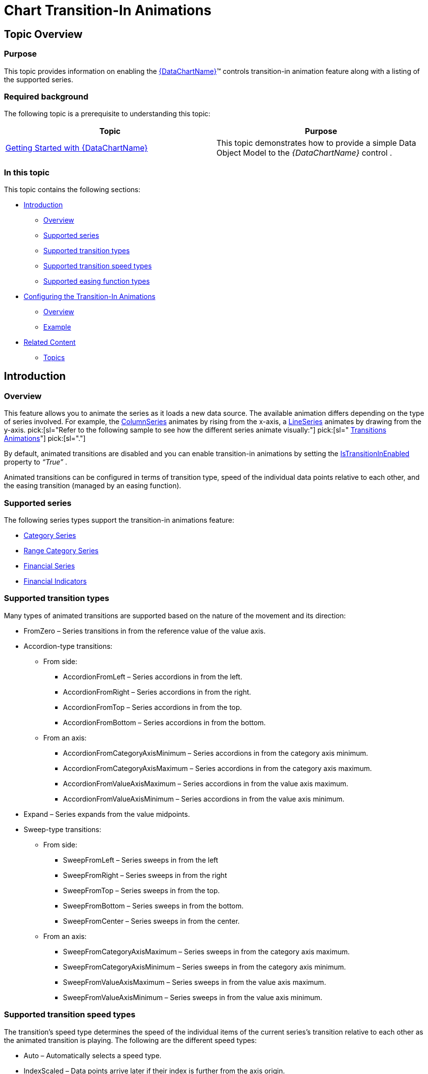 ﻿////

|metadata|
{
    "name": "datachart-transition-in-animations",
    "tags": ["Getting Started","How Do I"],
    "controlName": ["{DataChartName}"],
    "guid": "e7671634-cd16-4022-8ba5-0535aa789308",  
    "buildFlags": ["wpf,win-universal"],
    "createdOn": "2014-06-05T19:45:38.0668069Z"
}
|metadata|
////

= Chart Transition-In Animations

== Topic Overview

=== Purpose

This topic provides information on enabling the link:{DataChartLink}.{DataChartName}.html[{DataChartName}]™ controls transition-in animation feature along with a listing of the supported series.

=== Required background

The following topic is a prerequisite to understanding this topic:

[options="header", cols="a,a"]
|====
|Topic|Purpose

| link:datachart-getting-started-with-datachart.html[Getting Started with {DataChartName}]
|This topic demonstrates how to provide a simple Data Object Model to the _{DataChartName}_ control .

|====

=== In this topic

This topic contains the following sections:

* <<_Ref368408265,Introduction>>

** <<_Ref368408282,Overview>>
** <<_Ref368408307,Supported series>>
** <<_Ref368065506,Supported transition types>>
** <<_Ref368408334,Supported transition speed types>>
** <<_Ref368408345,Supported easing function types>>

* <<_Ref368408391,Configuring the Transition-In Animations>>

** <<_Ref368408402,Overview>>
** <<_Ref368408409,Example>>

* <<_Ref368408420,Related Content>>

** <<_Ref368408431,Topics>>

ifdef::sl[]
** <<_Ref368408439,Samples>>

endif::sl[]

[[_Ref368408265]]
== Introduction

[[_Ref368408282]]

=== Overview

This feature allows you to animate the series as it loads a new data source. The available animation differs depending on the type of series involved. For example, the link:{DataChartLink}.columnseries_members.html[ColumnSeries] animates by rising from the x-axis, a link:{DataChartLink}.lineseries_members.html[LineSeries] animates by drawing from the y-axis.  pick:[sl="Refer to the following sample to see how the different series animate visually:"]   pick:[sl=" link:{SamplesURL}/data-chart/#/transitions-animations[Transitions Animations]"]  pick:[sl="."]

By default, animated transitions are disabled and you can enable transition-in animations by setting the link:{DataChartLink}.categoryseries{ApiProp}istransitioninenabled.html[IsTransitionInEnabled] property to  _“True”_  .

Animated transitions can be configured in terms of transition type, speed of the individual data points relative to each other, and the easing transition (managed by an easing function).

[[_Ref368408307]]

=== Supported series

The following series types support the transition-in animations feature:

* link:datachart-category-series-overview.html[Category Series]
* link:datachart-category-range-area-series.html[Range Category Series]
* link:datachart-series-financial-price-series-overview.html[Financial Series]
* link:datachart-financial-indicators-overview.html[Financial Indicators]

[[_Ref368065506]]

=== Supported transition types

Many types of animated transitions are supported based on the nature of the movement and its direction:

* FromZero – Series transitions in from the reference value of the value axis.
* Accordion-type transitions:

** From side:

*** AccordionFromLeft – Series accordions in from the left.
*** AccordionFromRight – Series accordions in from the right.
*** AccordionFromTop – Series accordions in from the top.
*** AccordionFromBottom – Series accordions in from the bottom.

** From an axis:

*** AccordionFromCategoryAxisMinimum – Series accordions in from the category axis minimum.
*** AccordionFromCategoryAxisMaximum – Series accordions in from the category axis maximum.
*** AccordionFromValueAxisMaximum – Series accordions in from the value axis maximum.
*** AccordionFromValueAxisMinimum – Series accordions in from the value axis minimum.

* Expand – Series expands from the value midpoints.
* Sweep-type transitions:

** From side:

*** SweepFromLeft – Series sweeps in from the left
*** SweepFromRight – Series sweeps in from the right
*** SweepFromTop – Series sweeps in from the top.
*** SweepFromBottom – Series sweeps in from the bottom.
*** SweepFromCenter – Series sweeps in from the center.

** From an axis:

*** SweepFromCategoryAxisMaximum – Series sweeps in from the category axis maximum.
*** SweepFromCategoryAxisMinimum – Series sweeps in from the category axis minimum.
*** SweepFromValueAxisMaximum – Series sweeps in from the value axis maximum.
*** SweepFromValueAxisMinimum – Series sweeps in from the value axis minimum.

[[_Ref368408334]]

=== Supported transition speed types

The transition’s speed type determines the speed of the individual items of the current series’s transition relative to each other as the animated transition is playing. The following are the different speed types:

* Auto – Automatically selects a speed type.
* IndexScaled – Data points arrive later if their index is further from the axis origin.
* Normal – All speeds are normal, data points arrive at the same time.
* Random – Data points arrive at random times.
* ValueScaled - Data points arrive later if their value is further from the starting point.

[[_Ref368408345]]

=== Supported easing function types

The easing function determines what way the animation initially eases in. Apply any easing function. It is set to CubicEase by default.

[[_Configuring_the_Transition]]
[[_Ref368408391]]
== Configuring the Transition-In Animations

[[_Ref368408402]]

=== Overview

The transition type is configured by setting the link:{DataChartLink}.categoryseries{ApiProp}transitioninmode.html[TransitionInMode] property to the desired transition name. Automatic selection of the transition type based on the series type is possible, too, by setting the property to  _“Auto”_   (default).

[[_Ref368408409]]

=== Example

The following example demonstrates how to enable transition in animations and have the column series accordion in from the right as a result of the following settings:

[options="header", cols="a,a"]
|====
|Property|Value

| link:{DataChartLink}.categoryseries{ApiProp}istransitioninenabled.html[IsTransitionInEnabled]
| _“True”_ 

| link:{DataChartLink}.series{ApiProp}transitioninspeedtype.html[TransitionInSpeedType]
| _“IndexScaled”_ 

| link:{DataChartLink}.series{ApiProp}transitionineasingfunction.html[TransitionInEasingFunction]
| _“CubicEase”_ 

|====

Following is the code that implements this example:

ifdef::wpf,win-universal[]

*In XAML:*

[source,xaml]
----
<ig:{DataChartName} x:Name="Chart" >
 <ig:{DataChartName}.Series>
 <ig:ColumnSeries IsTransitionInEnabled="True”
 TransitionInSpeed="IndexSpeed”
TransitionInEasingFunction="CubicEase”>
 </ig:ColumnSeries>
 </ig:{DataChartName}.Series>
</ig:{DataChartName}>
----

endif::wpf,win-universal[]

ifdef::xamarin[]

*In XAML:*

[source,xaml]
----
<ig:XFDataChart x:Name="Chart" >
 <ig:XFDataChart.Series>
 <ig:ColumnSeries IsTransitionInEnabled="True”
 TransitionInSpeed="IndexSpeed”
TransitionInEasingFunction="CubicEase”>
 </ig:ColumnSeries>
 </ig:XFDataChart.Series>
</ig:XFDataChart>
----

endif::xamarin[]

ifdef::wpf[]

*In C#:*

[source,csharp]
----
var series = new ColumnSeries();
series.IsTransitionInEnabled = true;
series.TransitionInSpeed = TransitionInSpeedType.IndexSpeed;  
series.TransitionInEasingFunction = System.Windows.Media.Animation.CubicEase;
----

endif::wpf[]

ifdef::win-forms[]

*In C#:*

[source,csharp]
----
var series = new ColumnSeries();
series.IsTransitionInEnabled = true;
series.TransitionInSpeed = TransitionInSpeedType.IndexSpeed;  
series.TransitionInEasingFunction = System.Windows.Media.Animation.CubicEase;
----

endif::win-forms[]

ifdef::xamarin[]

*In C#:*

[source,csharp]
----
var series = new ColumnSeries();
series.IsTransitionInEnabled = true;
series.TransitionInSpeed = TransitionInSpeedType.IndexSpeed;  
series.TransitionInEasingFunction = System.Windows.Media.Animation.CubicEase;
----

endif::xamarin[]

ifdef::wpf[]

*In Visual Basic:*

[source,vb]
----
Dim series As New ColumnSeries() 
series.IsTransitionInEnabled = true
series.TransitionInSpeed = TransitionInSpeedType.IndexSpeed
series.TransitionInEasingFunction = System.Windows.Media.Animation.CubicEase
----

endif::wpf[]

ifdef::win-forms[]

*In Visual Basic:*

[source,vb]
----
Dim series As New ColumnSeries() 
series.IsTransitionInEnabled = true
series.TransitionInSpeed = TransitionInSpeedType.IndexSpeed
series.TransitionInEasingFunction = System.Windows.Media.Animation.CubicEase
----

endif::win-forms[]

ifdef::xamarin[]

*In Visual Basic:*

[source,vb]
----
Dim series As New ColumnSeries() 
series.IsTransitionInEnabled = true
series.TransitionInSpeed = TransitionInSpeedType.IndexSpeed
series.TransitionInEasingFunction = System.Windows.Media.Animation.CubicEase
----

endif::xamarin[]

ifdef::android[]

*In Java:*

[source,js]
----
ColumnSeries series = new ColumnSeries();
series.setIsTransitionInEnabled(true);
series.setTransitionInEasingFunction(EasingFunction.CubicEase);
series.setTransitionInSpeed(TransitionInSpeedType.IndexSpeed);
----

endif::android[]

[[_Configuring_the_Transition_1]]
[[_Ref368686978]]
[[_Ref368408420]]
== Related Content

[[_Ref368408431]]

=== Topics

The following topic provides additional information related to this topic:

[options="header", cols="a,a"]
|====
|Topic|Purpose

| link:datachart-using-datachart.html[Configuring {DataChartName}]
|This section is your gateway to important conceptual and task-based information that will help you to use the various features and functionalities provided by the {DataChartName}™ control.

|====

ifdef::sl[]

[[_Ref368408439]]

=== Samples

ifdef::sl[]
The following samples provide additional information related to this topic.
endif::sl[]

ifdef::sl[]

[cols="a,a"]
|====
ifdef::sl[]
|Sample|Purpose
endif::sl[]

ifdef::sl[]
| link:{SamplesURL}/data-chart/#/transitions-animations[Transitions Animations]
|This sample demonstrates the animation feature that is displayed at the Data Chart control initialization.
endif::sl[]

|====

endif::sl[]

endif::sl[]